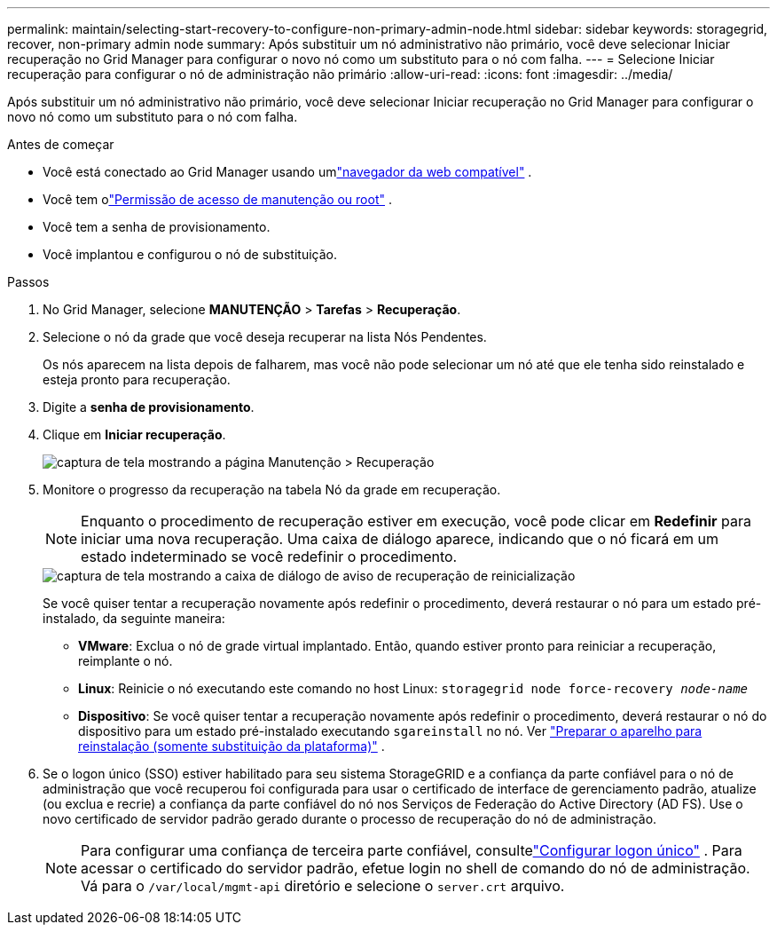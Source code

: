---
permalink: maintain/selecting-start-recovery-to-configure-non-primary-admin-node.html 
sidebar: sidebar 
keywords: storagegrid, recover, non-primary admin node 
summary: Após substituir um nó administrativo não primário, você deve selecionar Iniciar recuperação no Grid Manager para configurar o novo nó como um substituto para o nó com falha. 
---
= Selecione Iniciar recuperação para configurar o nó de administração não primário
:allow-uri-read: 
:icons: font
:imagesdir: ../media/


[role="lead"]
Após substituir um nó administrativo não primário, você deve selecionar Iniciar recuperação no Grid Manager para configurar o novo nó como um substituto para o nó com falha.

.Antes de começar
* Você está conectado ao Grid Manager usando umlink:../admin/web-browser-requirements.html["navegador da web compatível"] .
* Você tem olink:../admin/admin-group-permissions.html["Permissão de acesso de manutenção ou root"] .
* Você tem a senha de provisionamento.
* Você implantou e configurou o nó de substituição.


.Passos
. No Grid Manager, selecione *MANUTENÇÃO* > *Tarefas* > *Recuperação*.
. Selecione o nó da grade que você deseja recuperar na lista Nós Pendentes.
+
Os nós aparecem na lista depois de falharem, mas você não pode selecionar um nó até que ele tenha sido reinstalado e esteja pronto para recuperação.

. Digite a *senha de provisionamento*.
. Clique em *Iniciar recuperação*.
+
image::../media/4b_select_recovery_node.png[captura de tela mostrando a página Manutenção > Recuperação]

. Monitore o progresso da recuperação na tabela Nó da grade em recuperação.
+

NOTE: Enquanto o procedimento de recuperação estiver em execução, você pode clicar em *Redefinir* para iniciar uma nova recuperação.  Uma caixa de diálogo aparece, indicando que o nó ficará em um estado indeterminado se você redefinir o procedimento.

+
image::../media/recovery_reset_warning.gif[captura de tela mostrando a caixa de diálogo de aviso de recuperação de reinicialização]

+
Se você quiser tentar a recuperação novamente após redefinir o procedimento, deverá restaurar o nó para um estado pré-instalado, da seguinte maneira:

+
** *VMware*: Exclua o nó de grade virtual implantado.  Então, quando estiver pronto para reiniciar a recuperação, reimplante o nó.
** *Linux*: Reinicie o nó executando este comando no host Linux: `storagegrid node force-recovery _node-name_`
** *Dispositivo*: Se você quiser tentar a recuperação novamente após redefinir o procedimento, deverá restaurar o nó do dispositivo para um estado pré-instalado executando `sgareinstall` no nó. Ver link:preparing-appliance-for-reinstallation-platform-replacement-only.html["Preparar o aparelho para reinstalação (somente substituição da plataforma)"] .


. Se o logon único (SSO) estiver habilitado para seu sistema StorageGRID e a confiança da parte confiável para o nó de administração que você recuperou foi configurada para usar o certificado de interface de gerenciamento padrão, atualize (ou exclua e recrie) a confiança da parte confiável do nó nos Serviços de Federação do Active Directory (AD FS).  Use o novo certificado de servidor padrão gerado durante o processo de recuperação do nó de administração.
+

NOTE: Para configurar uma confiança de terceira parte confiável, consultelink:../admin/configuring-sso.html["Configurar logon único"] . Para acessar o certificado do servidor padrão, efetue login no shell de comando do nó de administração. Vá para o `/var/local/mgmt-api` diretório e selecione o `server.crt` arquivo.


